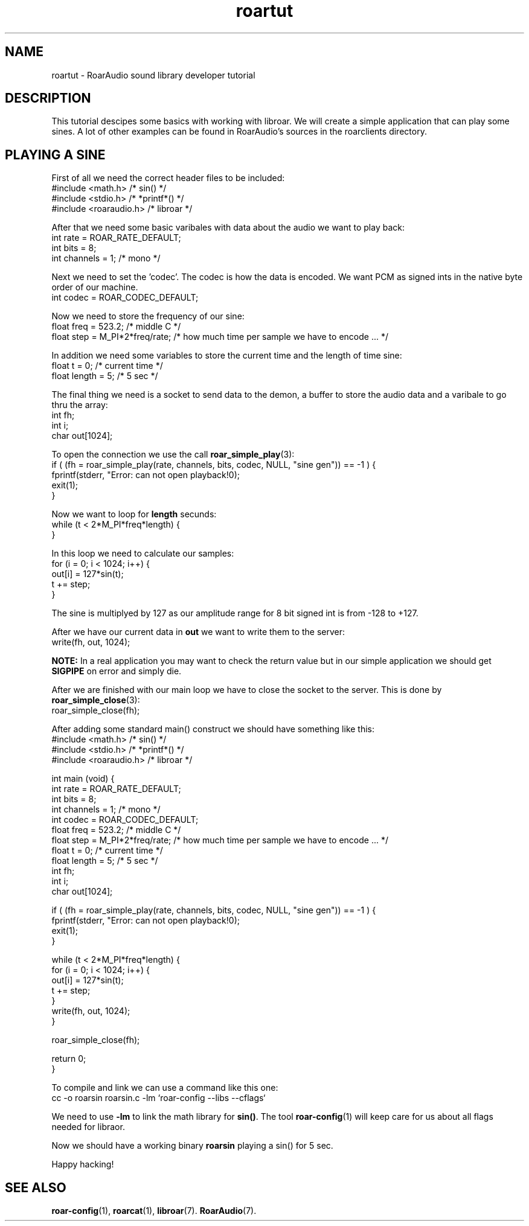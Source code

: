 .\" RoarAudio
.TH "roartut" "7" "July 2008" "RoarAudio" "System Manager's Manual: RoarAuido"

.SH NAME
roartut \- RoarAudio sound library developer tutorial

.\".SH SYNOPSIS

.\" #include <roaraudio.h>

.SH "DESCRIPTION"
This tutorial descipes some basics with working with libroar. We will create a simple application
that can play some sines. A lot of other examples can be found in RoarAudio's sources in the roarclients
directory.

.SH "PLAYING A SINE"
First of all we need the correct header files to be included:
 #include <math.h>       /* sin() */
 #include <stdio.h>      /* *printf*() */
 #include <roaraudio.h>  /* libroar */

After that we need some basic varibales with data about the audio we want to play back:
 int rate     = ROAR_RATE_DEFAULT;
 int bits     = 8;
 int channels = 1; /* mono */

Next we need to set the 'codec'. The codec is how the data is encoded.
We want PCM as signed ints in the native byte order of our machine.
 int codec    = ROAR_CODEC_DEFAULT;

Now we need to store the frequency of our sine:
 float freq = 523.2;            /* middle C */
 float step = M_PI*2*freq/rate; /* how much time per sample we have to encode ... */

In addition we need some variables to store the current time and the length of time sine:
 float t      = 0; /* current time */
 float length = 5; /* 5 sec */

The final thing we need is a socket to send data to the demon, a buffer to store the audio data and
a varibale to go thru the array:
 int fh;
 int i;
 char out[1024];

To open the connection we use the call \fBroar_simple_play\fR(3):
 if ( (fh = roar_simple_play(rate, channels, bits, codec, NULL, "sine gen")) == -1 ) {
  fprintf(stderr, "Error: can not open playback!\n");
  exit(1);
 }

Now we want to loop for \fBlength\fR secunds:
 while (t < 2*M_PI*freq*length) {
 }

In this loop we need to calculate our samples:
  for (i = 0; i < 1024; i++) {
   out[i] = 127*sin(t);
   t += step;
  }

The sine is multiplyed by 127 as our amplitude range for 8 bit signed int is from -128 to +127.

After we have our current data in \fBout\fR we want to write them to the server:
  write(fh, out, 1024);

\fBNOTE:\fR In a real application you may want to check the return value but in our simple application
we should get \fBSIGPIPE\fR on error and simply die.

After we are finished with our main loop we have to close the socket to the server.
This is done by \fBroar_simple_close\fR(3):
 roar_simple_close(fh);

After adding some standard main() construct we should have something like this:
 #include <math.h>       /* sin() */
 #include <stdio.h>      /* *printf*() */
 #include <roaraudio.h>  /* libroar */

 int main (void) {
  int rate     = ROAR_RATE_DEFAULT;
  int bits     = 8;
  int channels = 1; /* mono */
  int codec    = ROAR_CODEC_DEFAULT;
  float freq   = 523.2;            /* middle C */
  float step   = M_PI*2*freq/rate; /* how much time per sample we have to encode ... */
  float t      = 0; /* current time */
  float length = 5; /* 5 sec */
  int fh;
  int i;
  char out[1024];

  if ( (fh = roar_simple_play(rate, channels, bits, codec, NULL, "sine gen")) == -1 ) {
   fprintf(stderr, "Error: can not open playback!\n");
   exit(1);
  }

  while (t < 2*M_PI*freq*length) {
   for (i = 0; i < 1024; i++) {
    out[i] = 127*sin(t);
    t += step;
   }
   write(fh, out, 1024);
  }

  roar_simple_close(fh);

  return 0;
 }

To compile and link we can use a command like this one:
 cc -o roarsin roarsin.c -lm `roar-config --libs --cflags`

We need to use \fB-lm\fR to link the math library for \fBsin()\fR.
The tool \fBroar-config\fR(1) will keep care for us about all flags needed for libraor.

Now we should have a working binary \fBroarsin\fR playing a sin() for 5 sec.

Happy hacking!

.SH "SEE ALSO"
\fBroar-config\fR(1),
\fBroarcat\fR(1),
\fBlibroar\fR(7).
\fBRoarAudio\fR(7).

.\"ll
